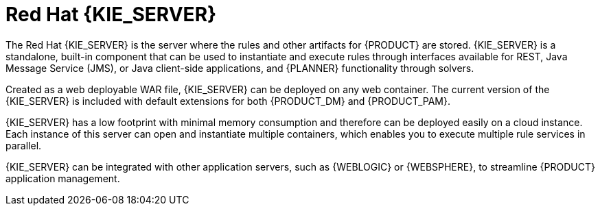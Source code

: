 [id='kie-server-con_{context}']
= Red Hat {KIE_SERVER}

The Red Hat {KIE_SERVER} is the server where the rules and other artifacts for {PRODUCT} are stored. {KIE_SERVER} is a standalone, built-in component that can be used to instantiate and execute rules through interfaces available for REST, Java Message Service (JMS), or Java client-side applications,
ifdef::PAM[]
as well as to manage processes, jobs,
endif::PAM[]
and {PLANNER} functionality through solvers.

Created as a web deployable WAR file, {KIE_SERVER} can be deployed on any web container. The current version of the {KIE_SERVER} is included with default extensions for both {PRODUCT_DM} and {PRODUCT_PAM}.

{KIE_SERVER} has a low footprint with minimal memory consumption and therefore can be deployed easily on a cloud instance. Each instance of this server can open and instantiate multiple containers, which enables you to execute multiple rule services in parallel.

{KIE_SERVER} can be integrated with other application servers, such as {WEBLOGIC} or {WEBSPHERE}, to streamline {PRODUCT} application management.
